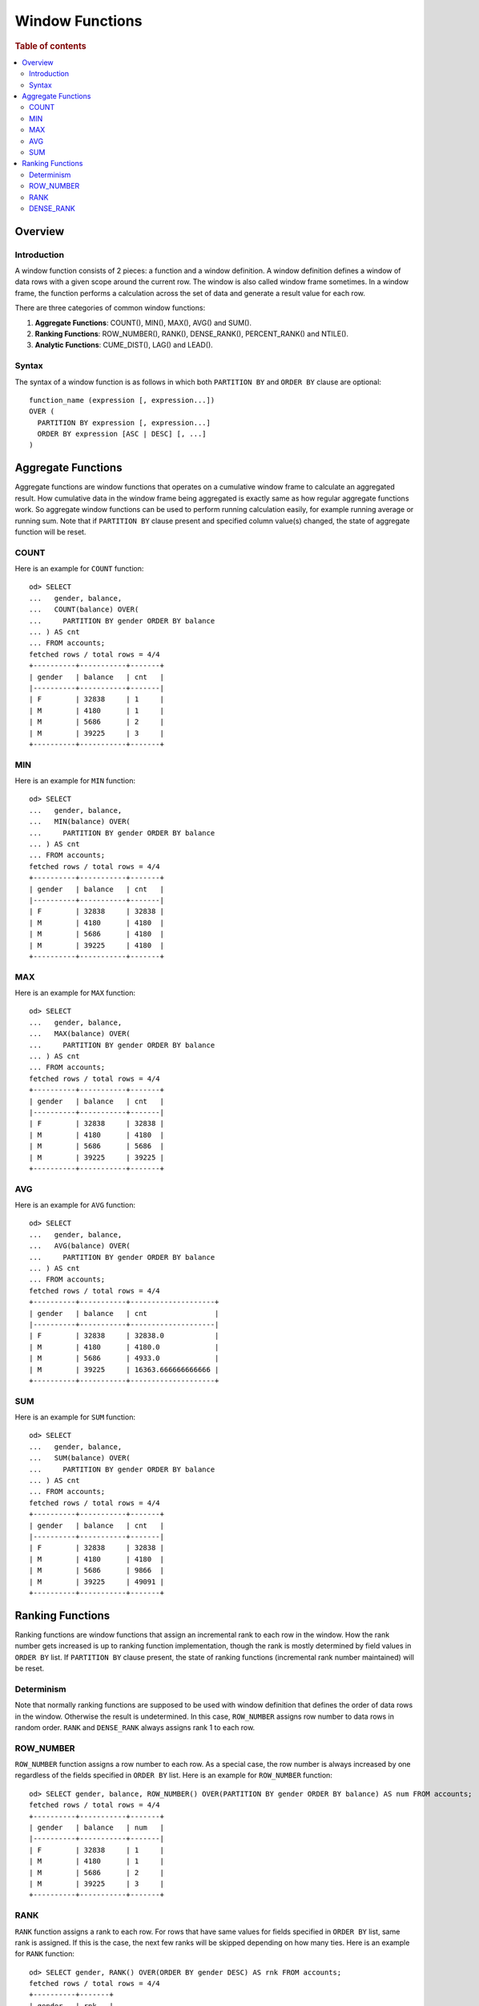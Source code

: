 
================
Window Functions
================

.. rubric:: Table of contents

.. contents::
   :local:
   :depth: 2


Overview
========

Introduction
------------

A window function consists of 2 pieces: a function and a window definition. A window definition defines a window of data rows with a given scope around the current row. The window is also called window frame sometimes. In a window frame, the function performs a calculation across the set of data and generate a result value for each row.

There are three categories of common window functions:

1. **Aggregate Functions**: COUNT(), MIN(), MAX(), AVG() and SUM().
2. **Ranking Functions**: ROW_NUMBER(), RANK(), DENSE_RANK(), PERCENT_RANK() and NTILE().
3. **Analytic Functions**: CUME_DIST(), LAG() and LEAD().

Syntax
------

The syntax of a window function is as follows in which both ``PARTITION BY`` and ``ORDER BY`` clause are optional::

  function_name (expression [, expression...])
  OVER (
    PARTITION BY expression [, expression...]
    ORDER BY expression [ASC | DESC] [, ...]
  )


Aggregate Functions
===================

Aggregate functions are window functions that operates on a cumulative window frame to calculate an aggregated result. How cumulative data in the window frame being aggregated is exactly same as how regular aggregate functions work. So aggregate window functions can be used to perform running calculation easily, for example running average or running sum. Note that if ``PARTITION BY`` clause present and specified column value(s) changed, the state of aggregate function will be reset.

COUNT
-----

Here is an example for ``COUNT`` function::

    od> SELECT
    ...   gender, balance,
    ...   COUNT(balance) OVER(
    ...     PARTITION BY gender ORDER BY balance
    ... ) AS cnt
    ... FROM accounts;
    fetched rows / total rows = 4/4
    +----------+-----------+-------+
    | gender   | balance   | cnt   |
    |----------+-----------+-------|
    | F        | 32838     | 1     |
    | M        | 4180      | 1     |
    | M        | 5686      | 2     |
    | M        | 39225     | 3     |
    +----------+-----------+-------+

MIN
---

Here is an example for ``MIN`` function::

    od> SELECT
    ...   gender, balance,
    ...   MIN(balance) OVER(
    ...     PARTITION BY gender ORDER BY balance
    ... ) AS cnt
    ... FROM accounts;
    fetched rows / total rows = 4/4
    +----------+-----------+-------+
    | gender   | balance   | cnt   |
    |----------+-----------+-------|
    | F        | 32838     | 32838 |
    | M        | 4180      | 4180  |
    | M        | 5686      | 4180  |
    | M        | 39225     | 4180  |
    +----------+-----------+-------+

MAX
---

Here is an example for ``MAX`` function::

    od> SELECT
    ...   gender, balance,
    ...   MAX(balance) OVER(
    ...     PARTITION BY gender ORDER BY balance
    ... ) AS cnt
    ... FROM accounts;
    fetched rows / total rows = 4/4
    +----------+-----------+-------+
    | gender   | balance   | cnt   |
    |----------+-----------+-------|
    | F        | 32838     | 32838 |
    | M        | 4180      | 4180  |
    | M        | 5686      | 5686  |
    | M        | 39225     | 39225 |
    +----------+-----------+-------+

AVG
---

Here is an example for ``AVG`` function::

    od> SELECT
    ...   gender, balance,
    ...   AVG(balance) OVER(
    ...     PARTITION BY gender ORDER BY balance
    ... ) AS cnt
    ... FROM accounts;
    fetched rows / total rows = 4/4
    +----------+-----------+--------------------+
    | gender   | balance   | cnt                |
    |----------+-----------+--------------------|
    | F        | 32838     | 32838.0            |
    | M        | 4180      | 4180.0             |
    | M        | 5686      | 4933.0             |
    | M        | 39225     | 16363.666666666666 |
    +----------+-----------+--------------------+

SUM
---

Here is an example for ``SUM`` function::

    od> SELECT
    ...   gender, balance,
    ...   SUM(balance) OVER(
    ...     PARTITION BY gender ORDER BY balance
    ... ) AS cnt
    ... FROM accounts;
    fetched rows / total rows = 4/4
    +----------+-----------+-------+
    | gender   | balance   | cnt   |
    |----------+-----------+-------|
    | F        | 32838     | 32838 |
    | M        | 4180      | 4180  |
    | M        | 5686      | 9866  |
    | M        | 39225     | 49091 |
    +----------+-----------+-------+


Ranking Functions
=================

Ranking functions are window functions that assign an incremental rank to each row in the window. How the rank number gets increased is up to ranking function implementation, though the rank is mostly determined by field values in ``ORDER BY`` list. If ``PARTITION BY`` clause present, the state of ranking functions (incremental rank number maintained) will be reset.

Determinism
-----------

Note that normally ranking functions are supposed to be used with window definition that defines the order of data rows in the window. Otherwise the result is undetermined. In this case, ``ROW_NUMBER`` assigns row number to data rows in random order. ``RANK`` and ``DENSE_RANK`` always assigns rank 1 to each row.

ROW_NUMBER
----------

``ROW_NUMBER`` function assigns a row number to each row. As a special case, the row number is always increased by one regardless of the fields specified in ``ORDER BY`` list. Here is an example for ``ROW_NUMBER`` function::

    od> SELECT gender, balance, ROW_NUMBER() OVER(PARTITION BY gender ORDER BY balance) AS num FROM accounts;
    fetched rows / total rows = 4/4
    +----------+-----------+-------+
    | gender   | balance   | num   |
    |----------+-----------+-------|
    | F        | 32838     | 1     |
    | M        | 4180      | 1     |
    | M        | 5686      | 2     |
    | M        | 39225     | 3     |
    +----------+-----------+-------+


RANK
----

``RANK`` function assigns a rank to each row. For rows that have same values for fields specified in ``ORDER BY`` list, same rank is assigned. If this is the case, the next few ranks will be skipped depending on how many ties. Here is an example for ``RANK`` function::

    od> SELECT gender, RANK() OVER(ORDER BY gender DESC) AS rnk FROM accounts;
    fetched rows / total rows = 4/4
    +----------+-------+
    | gender   | rnk   |
    |----------+-------|
    | M        | 1     |
    | M        | 1     |
    | M        | 1     |
    | F        | 4     |
    +----------+-------+


DENSE_RANK
----------

Similarly as ``RANK``, ``DENSE_RANK`` function also assigns a rank to each row. The difference is there is no gap between ranks. Here is an example for ``DENSE_RANK`` function::

    od> SELECT gender, DENSE_RANK() OVER(ORDER BY gender DESC) AS rnk FROM accounts;
    fetched rows / total rows = 4/4
    +----------+-------+
    | gender   | rnk   |
    |----------+-------|
    | M        | 1     |
    | M        | 1     |
    | M        | 1     |
    | F        | 2     |
    +----------+-------+

